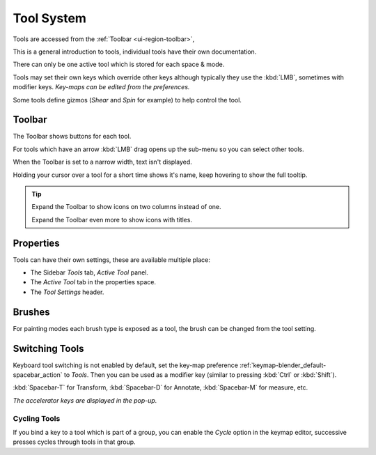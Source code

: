 
.. _ui-tool_system:

***********
Tool System
***********

Tools are accessed from the :ref:`Toolbar <ui-region-toolbar>`,

This is a general introduction to tools, individual tools have their own documentation.

There can only be one active tool which is stored for each space & mode.

Tools may set their own keys which override other keys
although typically they use the :kbd:`LMB`, sometimes with modifier keys.
*Key-maps can be edited from the preferences.*

Some tools define gizmos (*Shear* and *Spin* for example) to help control the tool.


Toolbar
=======

The Toolbar shows buttons for each tool.

For tools which have an arrow :kbd:`LMB` drag opens up the sub-menu so you can select other tools.

When the Toolbar is set to a narrow width, text isn't displayed.

Holding your cursor over a tool for a short time shows it's name, keep hovering to show the full tooltip.

.. tip::

   Expand the Toolbar to show icons on two columns instead of one.

   Expand the Toolbar even more to show icons with titles.


Properties
==========

Tools can have their own settings, these are available multiple place:

- The Sidebar *Tools* tab, *Active Tool* panel.
- The *Active Tool* tab in the properties space.
- The *Tool Settings* header.


Brushes
=======

For painting modes each brush type is exposed as a tool,
the brush can be changed from the tool setting.


Switching Tools
===============

Keyboard tool switching is not enabled by default,
set the key-map preference :ref:`keymap-blender_default-spacebar_action` to *Tools*.
Then you can be used as a modifier key (similar to pressing :kbd:`Ctrl` or :kbd:`Shift`).

:kbd:`Spacebar-T` for Transform, :kbd:`Spacebar-D` for Annotate, :kbd:`Spacebar-M` for measure, etc.

*The accelerator keys are displayed in the pop-up.*


Cycling Tools
-------------

If you bind a key to a tool which is part of a group, you can enable the *Cycle* option in the keymap editor,
successive presses cycles through tools in that group.
